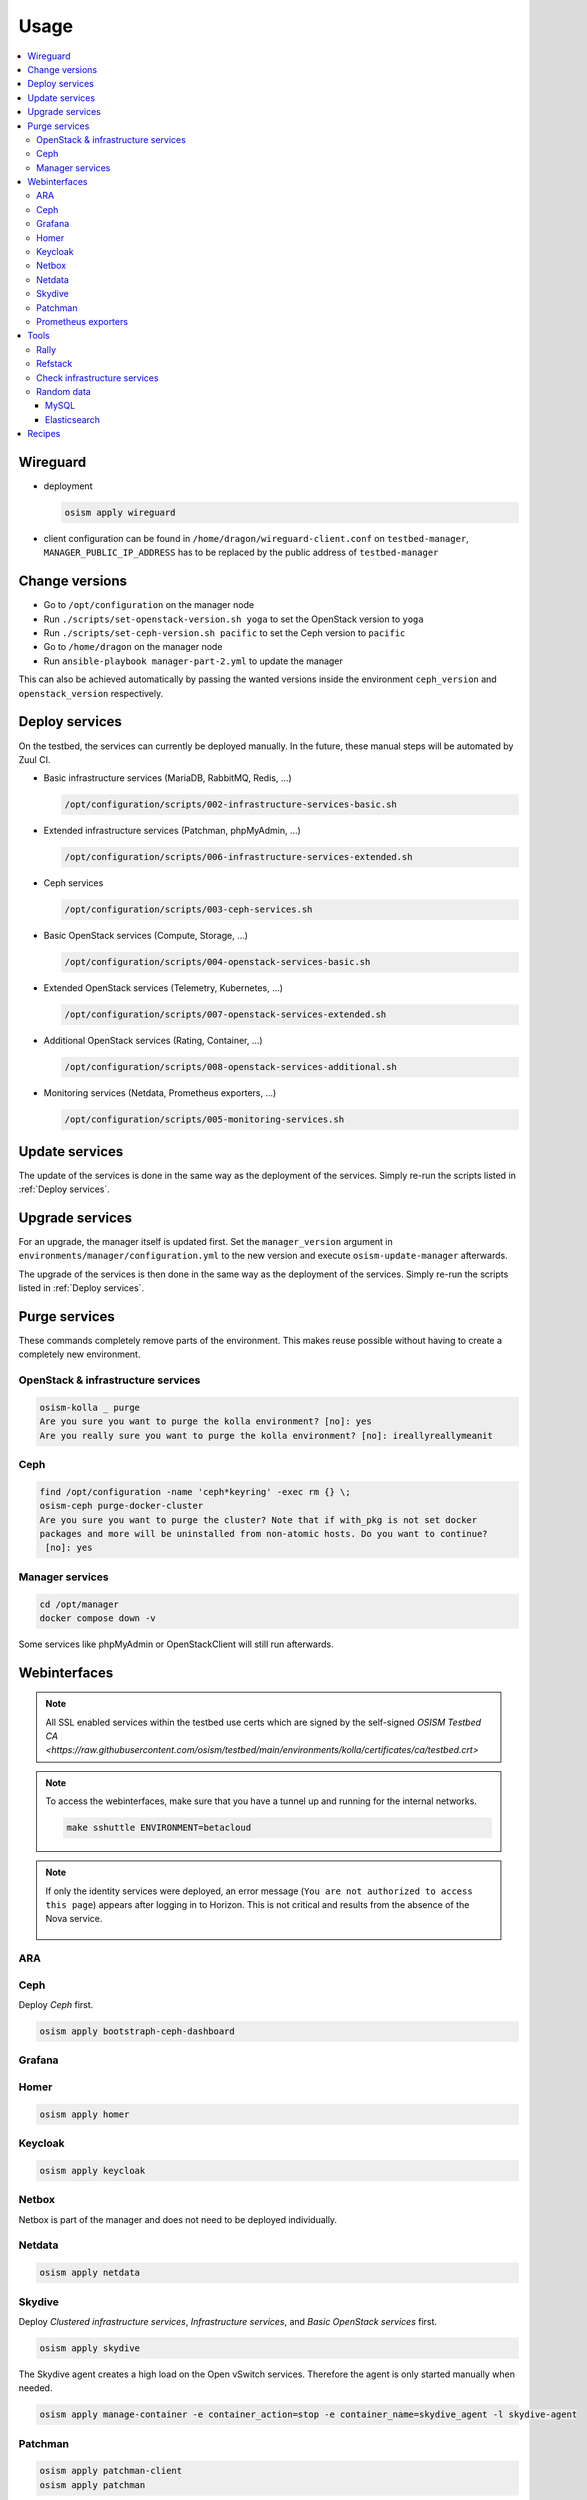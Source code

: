 =====
Usage
=====

.. contents::
   :local:

Wireguard
=========

* deployment

  .. code-block:: console

     osism apply wireguard

* client configuration can be found in ``/home/dragon/wireguard-client.conf`` on
  ``testbed-manager``, ``MANAGER_PUBLIC_IP_ADDRESS`` has to be replaced by the
  public address of ``testbed-manager``

Change versions
===============

* Go to ``/opt/configuration`` on the manager node
* Run ``./scripts/set-openstack-version.sh yoga`` to set the OpenStack version to ``yoga``
* Run ``./scripts/set-ceph-version.sh pacific`` to set the Ceph version to ``pacific``
* Go to ``/home/dragon`` on the manager node
* Run ``ansible-playbook manager-part-2.yml`` to update the manager

This can also be achieved automatically by passing the wanted versions inside the environment
``ceph_version`` and ``openstack_version`` respectively.

.. _Deploy services:

Deploy services
===============

On the testbed, the services can currently be deployed manually. In the future, these manual
steps will be automated by Zuul CI.

* Basic infrastructure services (MariaDB, RabbitMQ, Redis, ...)

  .. code-block:: console

     /opt/configuration/scripts/002-infrastructure-services-basic.sh

* Extended infrastructure services (Patchman, phpMyAdmin, ...)

  .. code-block:: console

     /opt/configuration/scripts/006-infrastructure-services-extended.sh

* Ceph services

  .. code-block:: console

     /opt/configuration/scripts/003-ceph-services.sh

* Basic OpenStack services (Compute, Storage, ...)

  .. code-block:: console

     /opt/configuration/scripts/004-openstack-services-basic.sh

* Extended OpenStack services (Telemetry, Kubernetes, ...)

  .. code-block:: console

     /opt/configuration/scripts/007-openstack-services-extended.sh

* Additional OpenStack services (Rating, Container, ...)

  .. code-block:: console

     /opt/configuration/scripts/008-openstack-services-additional.sh

* Monitoring services (Netdata, Prometheus exporters, ...)

  .. code-block:: console

     /opt/configuration/scripts/005-monitoring-services.sh

Update services
===============

The update of the services is done in the same way as the deployment of the services.
Simply re-run the scripts listed in :ref:`Deploy services`.

Upgrade services
================

For an upgrade, the manager itself is updated first. Set the ``manager_version`` argument in
``environments/manager/configuration.yml`` to the new version and execute ``osism-update-manager``
afterwards.

The upgrade of the services is then done in the same way as the deployment of the services.
Simply re-run the scripts listed in :ref:`Deploy services`.

Purge services
==============

These commands completely remove parts of the environment. This makes reuse possible
without having to create a completely new environment.

OpenStack & infrastructure services
-----------------------------------

.. code-block:: console

   osism-kolla _ purge
   Are you sure you want to purge the kolla environment? [no]: yes
   Are you really sure you want to purge the kolla environment? [no]: ireallyreallymeanit

Ceph
----

.. code-block:: console

   find /opt/configuration -name 'ceph*keyring' -exec rm {} \;
   osism-ceph purge-docker-cluster
   Are you sure you want to purge the cluster? Note that if with_pkg is not set docker
   packages and more will be uninstalled from non-atomic hosts. Do you want to continue?
    [no]: yes

Manager services
----------------

.. code-block:: console

   cd /opt/manager
   docker compose down -v

Some services like phpMyAdmin or OpenStackClient will still run afterwards.

Webinterfaces
=============

.. note::
   All SSL enabled services within the testbed use certs which are signed by the self-signed
   `OSISM Testbed CA <https://raw.githubusercontent.com/osism/testbed/main/environments/kolla/certificates/ca/testbed.crt>`

.. raw:: html

   <table class="docutils align-default">
      <thead>
         <tr class="row-odd">
            <th class="head">Name</th>
            <th class="head">URL</th>
            <th class="head">Username</th>
            <th class="head">Password</th>
         </tr>
      </thead>
      <tbody>
         <tr class="row-even">
            <td>ARA</td>
            <td><a href="https://ara.testbed.osism.xyz/" target="_blank">https://ara.testbed.osism.xyz/</a></td>
            <td>ara</td>
            <td>password</td>
         </tr>
         <tr class="row-odd">
            <td>Ceph</td>
            <td><a href="https://api-int.testbed.osism.xyz:8140" target="_blank">https://api-int.testbed.osism.xyz:8140</a></td>
            <td>admin</td>
            <td>password</td>
         </tr>
         <tr class="row-even">
            <td>Flower</td>
            <td><a href="https://flower.testbed.osism.xyz/" target="_blank">https://flower.testbed.osism.xyz/</a></td>
            <td>-</td>
            <td>-</td>
         </tr>
         <tr class="row-odd">
            <td>Grafana</td>
            <td><a href="https://api-int.testbed.osism.xyz:3000" target="_blank">https://api-int.testbed.osism.xyz:3000</a></td>
            <td>admin</td>
            <td>password</td>
         </tr>
         <tr class="row-even">
            <td>Homer</td>
            <td><a href="https://homer.testbed.osism.xyz" target="_blank">https://homer.testbed.osism.xyz</a></td>
            <td>-</td>
            <td>-</td>
         </tr>
         <tr class="row-even">
            <td>Horizon (via Keystone)</td>
            <td><a href="https://api.testbed.osism.xyz" target="_blank">https://api.testbed.osism.xyz</a></td>
            <td>admin</td>
            <td>password</td>
         </tr>
         <tr class="row-even">
            <td>Horizon (via Keystone)</td>
            <td><a href="https://api.testbed.osism.xyz" target="_blank">https://api.testbed.osism.xyz</a></td>
            <td>test</td>
            <td>test</td>
         </tr>
         <tr class="row-even">
            <td>Horizon (via Keycloak)</td>
            <td><a href="https://api.testbed.osism.xyz" target="_blank">https://api.testbed.osism.xyz</a></td>
            <td>alice</td>
            <td>password</td>
         </tr>
         <tr class="row-odd">
            <td>Keycloak</td>
            <td><a href="https://keycloak.testbed.osism.xyz" target="_blank">https://keycloak.testbed.osism.xyz</a></td>
            <td>admin</td>
            <td>password</td>
         </tr>
         <tr class="row-even">
            <td>Kibana</td>
            <td><a href="https://api.testbed.osism.xyz:5601" target="_blank">https://api.testbed.osism.xyz:5601</a></td>
            <td>kibana</td>
            <td>password</td>
         </tr>
         <tr class="row-odd">
            <td>Netbox</td>
            <td><a href="https://netbox.testbed.osism.xyz/" target="_blank">https://netbox.testbed.osism.xyz/</a></td>
            <td>admin</td>
            <td>password</td>
         </tr>
         <tr class="row-even">
            <td>Netdata</td>
            <td><a href="https://testbed-manager.testbed.osism.xyz:19999" target="_blank">https://testbed-manager.testbed.osism.xyz:19999</a></td>
            <td>-</td>
            <td>-</td>
         </tr>
         <tr class="row-odd">
            <td>Patchman</td>
            <td><a href="https://patchman.testbed.osism.xyz/" target="_blank">https://patchman.testbed.osism.xyz/</a></td>
            <td>patchman</td>
            <td>password</td>
         </tr>
         <tr class="row-even">
            <td>Prometheus</td>
            <td><a href="https://api-int.testbed.osism.xyz:9091/" target="_blank">https://api-int.testbed.osism.xyz:9091/</a></td>
            <td>-</td>
            <td>-</td>
         </tr>
         <tr class="row-odd">
            <td>phpMyAdmin</td>
            <td><a href="https://phpmyadmin.testbed.osism.xyz" target="_blank">https://phpmyadmin.testbed.osism.xyz</a></td>
            <td>root</td>
            <td>password</td>
         </tr>
         <tr class="row-even">
            <td>RabbitMQ</td>
            <td><a href="https://api-int.testbed.osism.xyz:15672/" target="_blank">https://api-int.testbed.osism.xyz:15672/</a></td>
            <td>openstack</td>
            <td>BO6yGAAq9eqA7IKqeBdtAEO7aJuNu4zfbhtnRo8Y</td>
         </tr>
      </tbody>
   </table>

.. note::

   To access the webinterfaces, make sure that you have a tunnel up and running for the
   internal networks.

   .. code-block:: console

      make sshuttle ENVIRONMENT=betacloud

.. note::

   If only the identity services were deployed, an error message (``You are not authorized to access this page``)
   appears after logging in to Horizon. This is not critical and results from the absence of the Nova service.

   .. figure:: /images/horizon-login-identity-testbed.png

ARA
---

.. figure:: /images/ara.png

Ceph
----

Deploy `Ceph` first.

.. code-block:: console

   osism apply bootstraph-ceph-dashboard

.. figure:: /images/ceph-dashboard.png

Grafana
-------

.. figure:: /images/grafana.png

Homer
-----

.. code-block:: console

   osism apply homer

.. figure:: /images/homer.png

Keycloak
--------

.. code-block:: console

   osism apply keycloak

.. figure:: /images/keycloak.png

Netbox
------

Netbox is part of the manager and does not need to be deployed individually.

.. figure:: /images/netbox.png

Netdata
-------

.. code-block:: console

   osism apply netdata

.. figure:: /images/netdata.png

Skydive
-------

Deploy `Clustered infrastructure services`, `Infrastructure services`, and
`Basic OpenStack services` first.

.. code-block:: console

   osism apply skydive

The Skydive agent creates a high load on the Open vSwitch services. Therefore
the agent is only started manually when needed.

.. code-block:: console

   osism apply manage-container -e container_action=stop -e container_name=skydive_agent -l skydive-agent

.. figure:: /images/skydive.png

Patchman
--------

.. code-block:: console

   osism apply patchman-client
   osism apply patchman

Every night the package list of the clients is transmitted via cron. Initially
we transfer these lists manually.

.. code-block:: console

   osism-ansible generic all -m command -a patchman-client

After the clients have transferred their package lists for the first time the
database can be built by Patchman.

This takes some time on the first run. Later, this update will be done once a day
during the night via cron.

.. code-block:: console

   patchman-update

The previous steps can also be done with a custom playbook.

.. code-block:: console

   osism apply bootstrap-patchman

.. figure:: /images/patchman.png

Prometheus exporters
--------------------

Deploy `Clustered infrastructure services`, `Infrastructure services`, and
`Basic OpenStack services` first.

.. code-block:: console

   osism apply prometheus

Tools
=====

Rally
-----

.. code-block:: console

   /opt/configuration/contrib/rally/rally.sh
   [...]
   Full duration: 6.30863

   HINTS:
   * To plot HTML graphics with this data, run:
       rally task report 002a01cd-46e7-4976-940f-943586771629 --out output.html

   * To generate a JUnit report, run:
       rally task export 002a01cd-46e7-4976-940f-943586771629 --type junit-xml --to output.xml

   * To get raw JSON output of task results, run:
       rally task report 002a01cd-46e7-4976-940f-943586771629 --json --out output.json

   At least one workload did not pass SLA criteria.

Refstack
--------

.. code-block:: console

   /opt/configuration/contrib/refstack/run.sh
   [...]
   ======
   Totals
   ======
   Ran: 286 tests in 1197.9323 sec.
    - Passed: 284
    - Skipped: 2
    - Expected Fail: 0
    - Unexpected Success: 0
    - Failed: 0
   Sum of execute time for each test: 932.9678 sec.

Check infrastructure services
-----------------------------

The contrib directory contains a script to check the clustered infrastructure services. The
configuration is so that two nodes are already sufficient.

.. code-block:: console

   cd /opt/configuration/contrib
   ./check_infrastructure_services.sh
   Elasticsearch   OK - elasticsearch (kolla_logging) is running. status: green; timed_out: false; number_of_nodes: 2; ...

   MariaDB         OK: number of NODES = 2 (wsrep_cluster_size)

   RabbitMQ        RABBITMQ_CLUSTER OK - nb_running_node OK (2) nb_running_disc_node OK (2) nb_running_ram_node OK (0)

   Redis           TCP OK - 0.002 second response time on 192.168.16.10 port 6379|time=0.001901s;;;0.000000;10.000000

Random data
-----------

The contrib directory contains some scripts to fill the components of the
environment with random data. This is intended to generate a realistic data
load, e.g. for upgrades or scaling tests.

MySQL
~~~~~

After deployment of MariaDB including HAProxy it is possible to create four
test databases each with four tables which are filled with randomly generated
data. The script can be executed multiple times to generate more data.

.. code-block:: console

   cd /opt/configuration/contrib
   ./mysql_random_data_load.sh 100000

Elasticsearch
~~~~~~~~~~~~~

After deployment of Elasticsearch including HAProxy it is possible to create 14 test indices
which are filled with randomly generated data. The script can be executed multiple times to
generate more data.

14 indices are generated because the default retention time for the number of retained
indices is set to 14.

.. code-block:: console

   cd /opt/configuration/contrib
   ./elasticsearch_random_data_load.sh 100000

Recipes
=======

This section describes how individual parts of the testbed can be deployed.

* Ceph

  .. code-block:: console

     osism apply ceph-mons
     osism apply ceph-mgrs
     osism apply ceph-osds
     osism apply ceph-mdss
     osism apply ceph-crash
     osism apply ceph-rgws
     osism apply copy-ceph-keys
     osism apply cephclient

* Clustered infrastructure services

  .. code-block:: console

     osism apply common
     osism apply loadbalancer
     osism apply elasticsearch
     osism apply rabbitmq
     osism apply mariadb

* Infrastructure services (also deploy `Clustered infrastructure services`)

  .. code-block:: console

     osism apply openvswitch
     osism apply ovn
     osism apply memcached
     osism apply kibana


* Basic OpenStack services (also deploy `Infrastructure services`,
  `Clustered infrastructure services`, and `Ceph`)

  .. code-block:: console

     osism apply keystone
     osism apply horizon
     osism apply placement
     osism apply glance
     osism apply cinder
     osism apply neutron
     osism apply nova
     osism apply openstackclient
     osism apply bootstrap-basic

* Additional OpenStack services (also deploy `Basic OpenStack services` and all requirements)

  .. code-block:: console

     osism apply heat
     osism apply gnocchi
     osism apply ceilometer
     osism apply aodh
     osism apply barbican
     osism apply designate
     osism apply octavia

